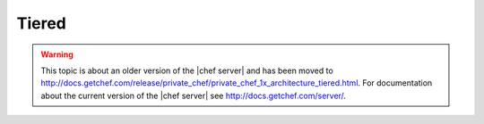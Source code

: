 .. THIS PAGE IS LOCATED AT THE /server/ PATH.

=====================================================
Tiered
=====================================================

.. warning:: This topic is about an older version of the |chef server| and has been moved to http://docs.getchef.com/release/private_chef/private_chef_1x_architecture_tiered.html. For documentation about the current version of the |chef server| see http://docs.getchef.com/server/.